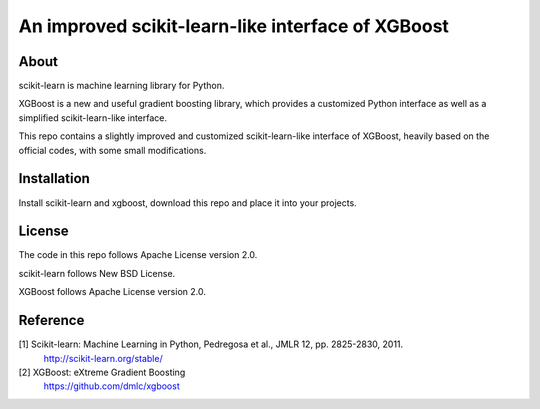 An improved scikit-learn-like interface of XGBoost
==================================================


About
-----
scikit-learn is machine learning library for Python.

XGBoost is a new and useful gradient boosting library,
which provides a customized Python interface as well as 
a simplified scikit-learn-like interface.

This repo contains a slightly improved and customized
scikit-learn-like interface of XGBoost, heavily based on
the official codes, with some small modifications.


Installation
------------
Install scikit-learn and xgboost, 
download this repo and place it into your projects.


License
-------
The code in this repo follows Apache License version 2.0.

scikit-learn follows New BSD License.

XGBoost follows Apache License version 2.0.


Reference
---------
[1] Scikit-learn: Machine Learning in Python, Pedregosa et al., JMLR 12, pp. 2825-2830, 2011.
    http://scikit-learn.org/stable/

[2] XGBoost: eXtreme Gradient Boosting
    https://github.com/dmlc/xgboost
